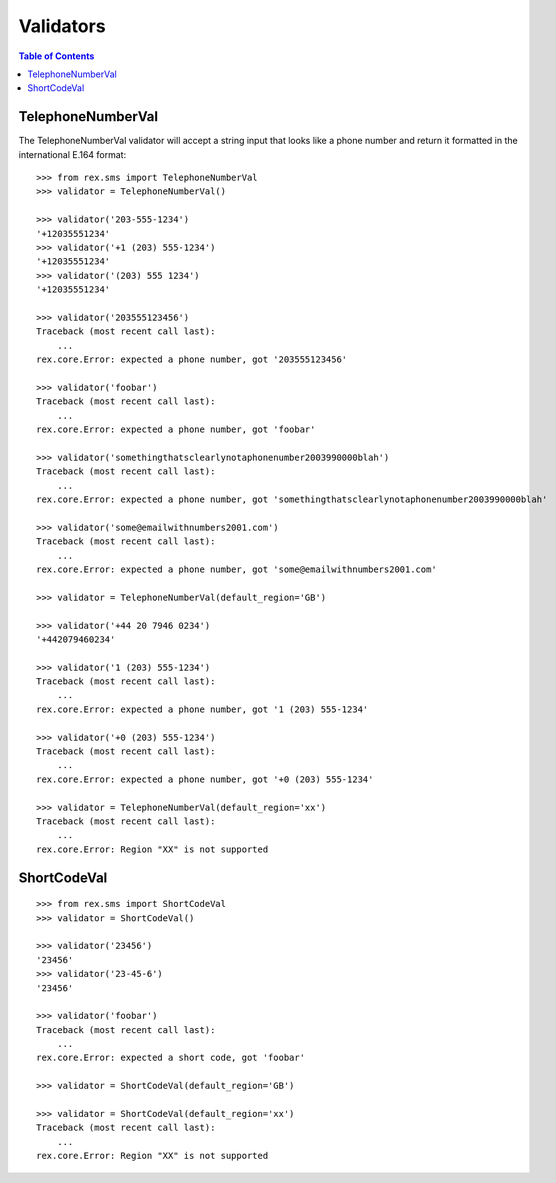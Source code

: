 **********
Validators
**********

.. contents:: Table of Contents


TelephoneNumberVal
==================

The TelephoneNumberVal validator will accept a string input that looks like a
phone number and return it formatted in the international E.164 format::

    >>> from rex.sms import TelephoneNumberVal
    >>> validator = TelephoneNumberVal()

    >>> validator('203-555-1234')
    '+12035551234'
    >>> validator('+1 (203) 555-1234')
    '+12035551234'
    >>> validator('(203) 555 1234')
    '+12035551234'

    >>> validator('203555123456')
    Traceback (most recent call last):
        ...
    rex.core.Error: expected a phone number, got '203555123456'

    >>> validator('foobar')
    Traceback (most recent call last):
        ...
    rex.core.Error: expected a phone number, got 'foobar'

    >>> validator('somethingthatsclearlynotaphonenumber2003990000blah')
    Traceback (most recent call last):
        ...
    rex.core.Error: expected a phone number, got 'somethingthatsclearlynotaphonenumber2003990000blah'

    >>> validator('some@emailwithnumbers2001.com')
    Traceback (most recent call last):
        ...
    rex.core.Error: expected a phone number, got 'some@emailwithnumbers2001.com'

    >>> validator = TelephoneNumberVal(default_region='GB')

    >>> validator('+44 20 7946 0234')
    '+442079460234'

    >>> validator('1 (203) 555-1234')
    Traceback (most recent call last):
        ...
    rex.core.Error: expected a phone number, got '1 (203) 555-1234'

    >>> validator('+0 (203) 555-1234')
    Traceback (most recent call last):
        ...
    rex.core.Error: expected a phone number, got '+0 (203) 555-1234'

    >>> validator = TelephoneNumberVal(default_region='xx')
    Traceback (most recent call last):
        ...
    rex.core.Error: Region "XX" is not supported


ShortCodeVal
============

::

    >>> from rex.sms import ShortCodeVal
    >>> validator = ShortCodeVal()

    >>> validator('23456')
    '23456'
    >>> validator('23-45-6')
    '23456'

    >>> validator('foobar')
    Traceback (most recent call last):
        ...
    rex.core.Error: expected a short code, got 'foobar'

    >>> validator = ShortCodeVal(default_region='GB')

    >>> validator = ShortCodeVal(default_region='xx')
    Traceback (most recent call last):
        ...
    rex.core.Error: Region "XX" is not supported

